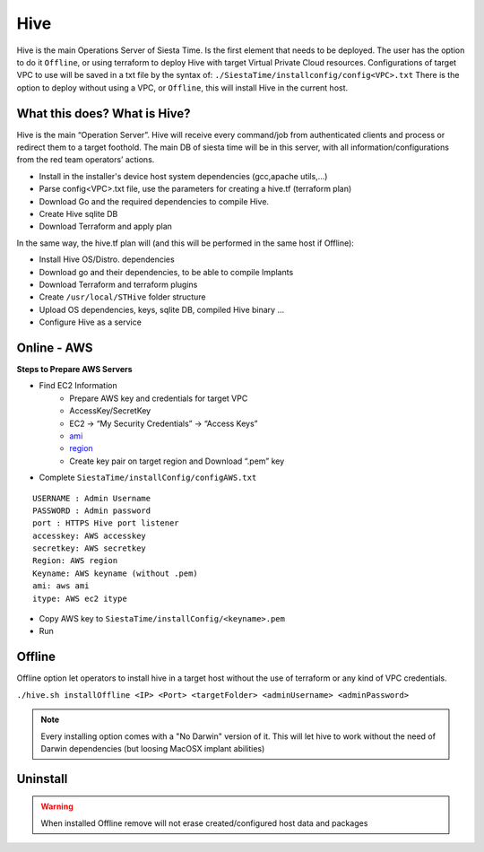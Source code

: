 Hive
===========================


Hive is the main Operations Server of Siesta Time. Is the first element that needs to be deployed.
The user has the option to do it ``Offline``, or using terraform to deploy Hive with target Virtual Private Cloud resources.
Configurations of target VPC to use will be saved in a txt file by the syntax of: ``./SiestaTime/installconfig/config<VPC>.txt``
There is the option to deploy without using a VPC, or ``Offline``, this will install Hive in the current host.


What this does? What is Hive?
------------------------------

Hive is the main “Operation Server”. Hive will receive every command/job from authenticated clients and process or redirect them to a target foothold.
The main DB of siesta time will be in this server, with all information/configurations from the red team operators’ actions.

* Install in the installer's device host system dependencies (gcc,apache utils,...)
* Parse config<VPC>.txt file, use the parameters for creating a hive.tf (terraform plan)
* Download Go and the required dependencies to compile Hive.
* Create Hive sqlite DB
* Download Terraform and apply plan

In the same way, the hive.tf plan will (and this will be performed in the same host if Offline):

* Install Hive OS/Distro. dependencies
* Download go and their dependencies, to be able to compile Implants
* Download Terraform and terraform plugins
* Create ``/usr/local/STHive`` folder structure
* Upload OS dependencies, keys, sqlite DB, compiled Hive binary ...
* Configure Hive as a service





Online - AWS
----------------

**Steps to Prepare AWS Servers**

* Find EC2 Information
    * Prepare AWS key and credentials for target VPC
    * AccessKey/SecretKey
    * EC2 → “My Security Credentials” → “Access Keys”
    * `ami`_ 
    * `region`_ 
    * Create key pair on target region and Download “.pem” key


* Complete ``SiestaTime/installConfig/configAWS.txt``

::

    USERNAME : Admin Username
    PASSWORD : Admin password
    port : HTTPS Hive port listener
    accesskey: AWS accesskey
    secretkey: AWS secretkey
    Region: AWS region
    Keyname: AWS keyname (without .pem)
    ami: aws ami 
    itype: AWS ec2 itype

* Copy AWS key to ``SiestaTime/installConfig/<keyname>.pem``

* Run 

.. prompt:: bash $

    ./hive.sh installaws

Offline
-----------
Offline option let operators to install hive in a target host without the use of terraform or any kind of VPC credentials.

``./hive.sh installOffline <IP> <Port> <targetFolder> <adminUsername> <adminPassword>``

.. prompt:: bash $

    ./hive.sh installOffline 0.0.0.0 6232 /usr/local/ admin admin



.. note::
    Every installing option comes with a "No Darwin" version of it. This will let hive to work without the need of Darwin dependencies (but loosing MacOSX implant abilities)

.. prompt:: bash $

    ./hive.sh installawsNoDarwin
    ./hive.sh installOfflineNoDarwin
    [...]

Uninstall
-----------

.. prompt:: bash $

    ./hive.sh remove

.. warning:: When installed Offline remove will not erase created/configured host data and packages


.. _ami: https://docs.aws.amazon.com/AWSEC2/latest/UserGuide/finding-an-ami.html
.. _region: https://docs.aws.amazon.com/AmazonRDS/latest/UserGuide/Concepts.RegionsAndAvailabilityZones.html